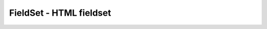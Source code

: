 FieldSet - HTML fieldset
========================


.. py:class:: FieldSet()

    Наследник :py:class:`FormControl`


    .. py:attribute:: disabled
    
        Зна­че­ние true, ес­ли объ­ект FieldSet на­хо­дит­ся в не­ак­тив­ном со­стоя­нии. Де­ак­ти­ва­ция эле­мен­та FieldSet де­ак­ти­ви­ру­ет со­дер­жа­щие­ся в нем эле­мен­ты форм.


    .. py:attribute:: elements
    
        Объ­ект, по­доб­ный мас­си­ву, со­дер­жа­щий все эле­мен­ты форм, имею­щие­ся внут­ри те­га <fieldset>.
